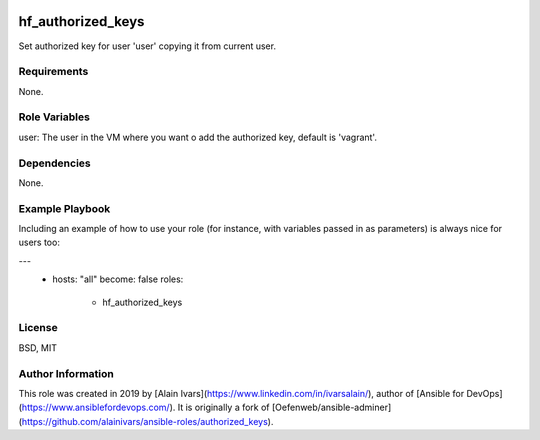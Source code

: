 
.. image:: https://api.travis-ci.org/alainivars/ansible-roles.svg?branch=master
    :target: http://travis-ci.org/alainivars/ansible-role
    :alt: Build status

hf_authorized_keys
==================

Set authorized key for user 'user' copying it from current user.

Requirements
------------

None.

Role Variables
--------------

user: The user in the VM where you want o add the authorized key, default is 'vagrant'.

Dependencies
------------

None.

Example Playbook
----------------

Including an example of how to use your role (for instance, with variables passed in as parameters) is always nice for users too:

---
 - hosts: "all"
   become: false
   roles:
     - hf_authorized_keys

License
-------

BSD, MIT

Author Information
------------------

This role was created in 2019 by [Alain Ivars](https://www.linkedin.com/in/ivarsalain/), author of [Ansible for DevOps](https://www.ansiblefordevops.com/). It is originally a fork of [Oefenweb/ansible-adminer](https://github.com/alainivars/ansible-roles/authorized_keys).
